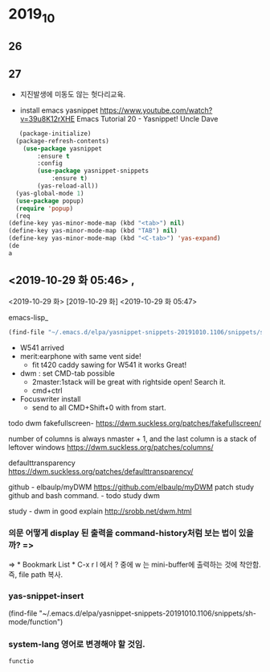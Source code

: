 * 2019_10
** 26

   
** 27
- 지진발생에 미동도 않는 헛다리교육.

- install emacs yasnippet https://www.youtube.com/watch?v=39u8K12rXHE Emacs Tutorial 20 - Yasnippet! Uncle Dave
#+BEGIN_SRC emacs-lisp
   (package-initialize)
  (package-refresh-contents)
    (use-package yasnippet
	    :ensure t
	    :config
	    (use-package yasnippet-snippets
		    :ensure t)
	    (yas-reload-all))
  (yas-global-mode 1)
  (use-package popup)
  (require 'popup)
  (req
(define-key yas-minor-mode-map (kbd "<tab>") nil)
(define-key yas-minor-mode-map (kbd "TAB") nil)
(define-key yas-minor-mode-map (kbd "<C-tab>") 'yas-expand)
(de
a
#+END_SRC

#+RESULTS:

** <2019-10-29 화 05:46> , 

<2019-10-29 화>
[2019-10-29 화]
<2019-10-29 화 05:47> 
#+author: 
emacs-lisp_
#+begin_src emacs-lisp :tangle yes
(find-file "~/.emacs.d/elpa/yasnippet-snippets-20191010.1106/snippets/sh-mode/function")
#+end_src


- W541 arrived
- merit:earphone with same vent side! 
 - fit t420 caddy sawing for W541 it works Great!

- dwm : set CMD-tab possible
	- 2master:1stack will be great with rightside open! Search it.
	- cmd+ctrl
-  Focuswriter install
 - send to all CMD+Shift+0 with from start.



todo dwm
fakefullscreen- https://dwm.suckless.org/patches/fakefullscreen/

number of columns is always nmaster + 1, and the last column is a stack of leftover windows https://dwm.suckless.org/patches/columns/

defaulttransparency  
https://dwm.suckless.org/patches/defaulttransparency/


github - elbaulp/myDWM
https://github.com/elbaulp/myDWM patch study github and bash command. - todo study dwm

study - dwm in good explain http://srobb.net/dwm.html

*** 의문 어떻게 display 된 출력을 command-history처럼 보는 법이 있을까? => 
=> * Bookmark List * C-x r l 에서 ? 중에 w 는 mini-buffer에 출력하는 것에 착안함. 즉, file path 복사.

*** yas-snippet-insert 
(find-file "~/.emacs.d/elpa/yasnippet-snippets-20191010.1106/snippets/sh-mode/function")

*** system-lang 영어로 변경해야 할 것임.
#+BEGIN_SRC sh
  functio

#+END_SRC

